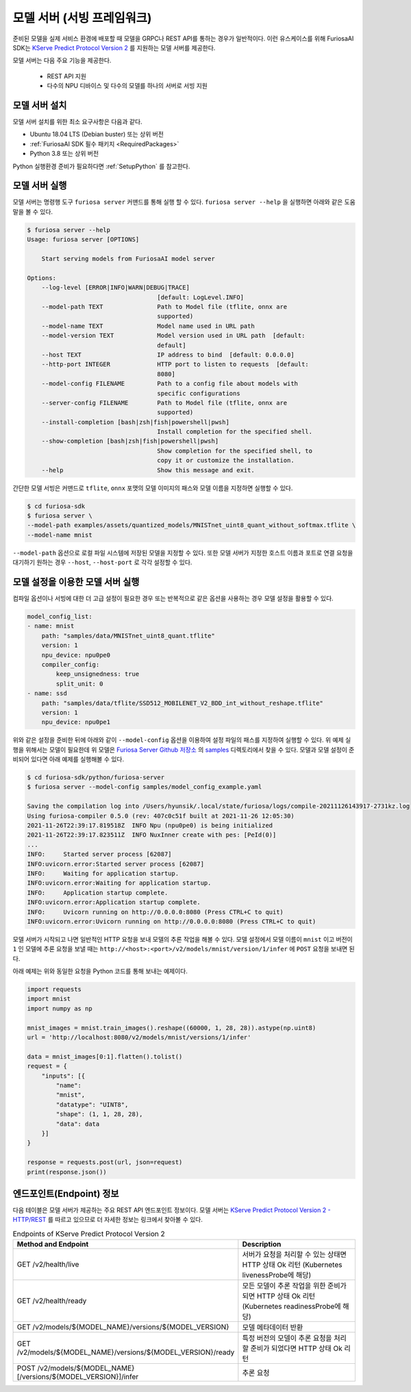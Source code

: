 .. _ModelServing:

**********************************************************
모델 서버 (서빙 프레임워크)
**********************************************************

준비된 모델을 실제 서비스 환경에 배포할 때 모델을 GRPC나 REST API를 통하는 경우가 일반적이다.
이런 유스케이스를 위해 FuriosaAI SDK는 `KServe Predict Protocol Version 2 <https://github.com/kserve/kserve/blob/master/docs/predict-api/v2/required_api.md>`_ 를 지원하는
모델 서버를 제공한다.

모델 서버는 다음 주요 기능을 제공한다.

 * REST API 지원
 * 다수의 NPU 디바이스 및 다수의 모델를 하나의 서버로 서빙 지원


모델 서버 설치
============================

모델 서버 설치를 위한 최소 요구사항은 다음과 같다.

* Ubuntu 18.04 LTS (Debian buster) 또는 상위 버전
* :ref:`FuriosaAI SDK 필수 패키지 <RequiredPackages>`
* Python 3.8 또는 상위 버전

Python 실행환경 준비가 필요하다면 :ref:`SetupPython` 를 참고한다.


.. tabs::

   .. tab:: PIP를 이용한 설치

      간단하게 다음 커맨드를 실행해주세요.

      .. code-block:: sh

        $ pip install 'furiosa-sdk[server]'

   .. tab:: 소스코드를 이용한 설치

      아래와 같이 Github에서 소스를 다운받아 설치한다.

      .. code-block:: sh

        $ git clone https://github.com/furiosa-ai/furiosa-sdk.git
        $ cd furiosa-sdk/python/furiosa-server
        $ pip install .



모델 서버 실행
============================

모델 서버는 명령행 도구 ``furiosa server`` 커맨드를 통해 실행 할 수 있다.
``furiosa server --help`` 을 실행하면 아래와 같은 도움말을 볼 수 있다.

.. code-block:: sh

    $ furiosa server --help
    Usage: furiosa server [OPTIONS]

        Start serving models from FuriosaAI model server

    Options:
        --log-level [ERROR|INFO|WARN|DEBUG|TRACE]
                                        [default: LogLevel.INFO]
        --model-path TEXT               Path to Model file (tflite, onnx are
                                        supported)
        --model-name TEXT               Model name used in URL path
        --model-version TEXT            Model version used in URL path  [default:
                                        default]
        --host TEXT                     IP address to bind  [default: 0.0.0.0]
        --http-port INTEGER             HTTP port to listen to requests  [default:
                                        8080]
        --model-config FILENAME         Path to a config file about models with
                                        specific configurations
        --server-config FILENAME        Path to Model file (tflite, onnx are
                                        supported)
        --install-completion [bash|zsh|fish|powershell|pwsh]
                                        Install completion for the specified shell.
        --show-completion [bash|zsh|fish|powershell|pwsh]
                                        Show completion for the specified shell, to
                                        copy it or customize the installation.
        --help                          Show this message and exit.


간단한 모델 서빙은 커맨드로 ``tflite``, ``onnx`` 포맷의 모델 이미지의 패스와 모델 이름을
지정하면 실행할 수 있다.

.. code-block:: sh

    $ cd furiosa-sdk
    $ furiosa server \
    --model-path examples/assets/quantized_models/MNISTnet_uint8_quant_without_softmax.tflite \
    --model-name mnist


``--model-path`` 옵션으로 로컬 파일 시스템에 저장된 모델을 지정할 수 있다.
또한 모델 서버가 지정한 호스트 이름과 포트로 연결 요청을 대기하기 원하는
경우 ``--host``, ``--host-port`` 로 각각 설정할 수 있다.


모델 설정을 이용한 모델 서버 실행
=================================

컴파일 옵션이나 서빙에 대한 더 고급 설정이 필요한 경우 또는 반복적으로 같은 옵션을 사용하는 경우
모델 설정을 활용할 수 있다.


.. code-block:: yaml

    model_config_list:
    - name: mnist
        path: "samples/data/MNISTnet_uint8_quant.tflite"
        version: 1
        npu_device: npu0pe0
        compiler_config:
            keep_unsignedness: true
            split_unit: 0
    - name: ssd
        path: "samples/data/tflite/SSD512_MOBILENET_V2_BDD_int_without_reshape.tflite"
        version: 1
        npu_device: npu0pe1


위와 같은 설정을 준비한 뒤에 아래와 같이 ``--model-config`` 옵션을 이용하여
설정 파일의 패스를 지정하여 실행할 수 있다. 위 예제 실행을 위해서는 모델이 필요한데 위 모델은
`Furiosa Server Github 저장소 <https://github.com/furiosa-ai/furiosa-sdk/tree/main/python/furiosa-server>`_
의 `samples <https://github.com/furiosa-ai/furiosa-sdk/tree/main/python/furiosa-server/samples>`_ 디렉토리에서
찾을 수 있다. 모델과 모델 설정이 준비되어 있다면 아래 예제를 실행해볼 수 있다.

.. code-block:: sh

    $ cd furiosa-sdk/python/furiosa-server
    $ furiosa server --model-config samples/model_config_example.yaml

    Saving the compilation log into /Users/hyunsik/.local/state/furiosa/logs/compile-20211126143917-2731kz.log
    Using furiosa-compiler 0.5.0 (rev: 407c0c51f built at 2021-11-26 12:05:30)
    2021-11-26T22:39:17.819518Z  INFO Npu (npu0pe0) is being initialized
    2021-11-26T22:39:17.823511Z  INFO NuxInner create with pes: [PeId(0)]
    ...
    INFO:     Started server process [62087]
    INFO:uvicorn.error:Started server process [62087]
    INFO:     Waiting for application startup.
    INFO:uvicorn.error:Waiting for application startup.
    INFO:     Application startup complete.
    INFO:uvicorn.error:Application startup complete.
    INFO:     Uvicorn running on http://0.0.0.0:8080 (Press CTRL+C to quit)
    INFO:uvicorn.error:Uvicorn running on http://0.0.0.0:8080 (Press CTRL+C to quit)


모델 서버가 시작되고 나면 일반적인 HTTP 요청을 보내 모델의 추론 작업을 해볼 수 있다.
모델 설정에서 모델 이름이 ``mnist`` 이고 버전이 ``1`` 인 모델에 추론 요청을 보낼 때는
``http://<host>:<port>/v2/models/mnist/version/1/infer`` 에 ``POST`` 요청을 보내면 된다.

.. code-block: sh

    $ curl -X POST -H "Content-Type: application/json" \
    -d "@samples/mnist_input_sample_01.json" \
    http://localhost:8080/v2/models/mnist/versions/1/infer

    {"model_name":"mnist","model_version":"1","id":null,"parameters":null,"outputs":[{"name":"0","shape":[1,10],"datatype":"UINT8","parameters":null,"data":[0,0,0,1,0,255,0,0,0,0]}]}


아래 예제는 위와 동일한 요청을 Python 코드를 통해 보내는 예제이다.

.. code-block:: python

    import requests
    import mnist
    import numpy as np

    mnist_images = mnist.train_images().reshape((60000, 1, 28, 28)).astype(np.uint8)
    url = 'http://localhost:8080/v2/models/mnist/versions/1/infer'

    data = mnist_images[0:1].flatten().tolist()
    request = {
        "inputs": [{
            "name":
            "mnist",
            "datatype": "UINT8",
            "shape": (1, 1, 28, 28),
            "data": data
        }]
    }

    response = requests.post(url, json=request)
    print(response.json())


엔드포인트(Endpoint) 정보
=======================================
다음 테이블은 모델 서버가 제공하는 주요 REST API 엔드포인트 정보이다.
모델 서버는 `KServe Predict Protocol Version 2 - HTTP/REST <https://github.com/kserve/kserve/blob/master/docs/predict-api/v2/required_api.md#httprest>`_
를 따르고 있으므로 더 자세한 정보는 링크에서 찾아볼 수 있다.

.. list-table:: Endpoints of KServe Predict Protocol Version 2
   :widths: 50 50
   :header-rows: 1

   * - Method and Endpoint
     - Description
   * - GET /v2/health/live
     - 서버가 요청을 처리할 수 있는 상태면 HTTP 상태 Ok 리턴 (Kubernetes livenessProbe에 해당)
   * - GET /v2/health/ready
     - 모든 모델이 추론 작업을 위한 준비가 되면 HTTP 상태 Ok 리턴 (Kubernetes readinessProbe에 해당)
   * - GET /v2/models/${MODEL_NAME}/versions/${MODEL_VERSION}
     - 모델 메타데이터 반환
   * - GET /v2/models/${MODEL_NAME}/versions/${MODEL_VERSION}/ready
     - 특정 버전의 모델이 추론 요청을 처리할 준비가 되었다면 HTTP 상태 Ok 리턴
   * - POST /v2/models/${MODEL_NAME}[/versions/${MODEL_VERSION}]/infer
     - 추론 요청
